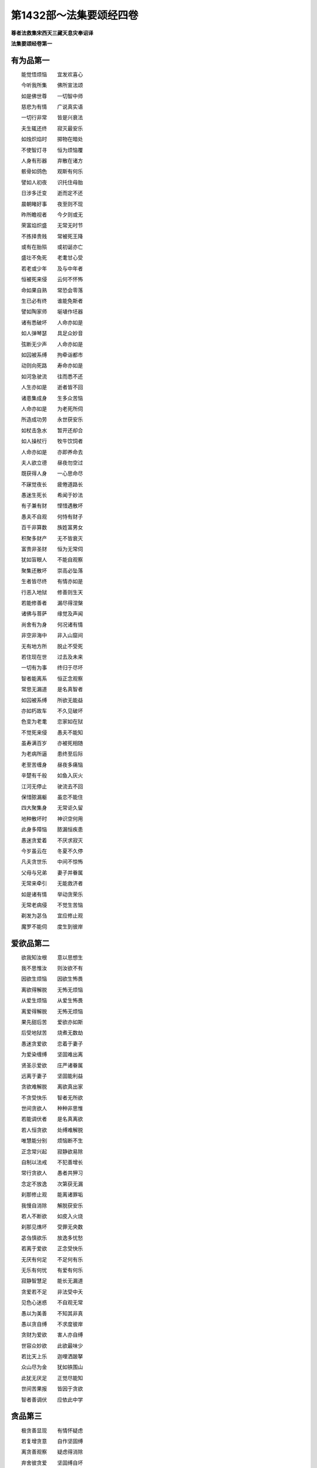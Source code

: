 第1432部～法集要颂经四卷
============================

**尊者法救集宋西天三藏天息灾奉诏译**

**法集要颂经卷第一**

有为品第一
----------

　　能觉悟烦恼　　宜发欢喜心

　　今听我所集　　佛所宣法颂

　　如是佛世尊　　一切智中师

　　慈悲为有情　　广说真实语

　　一切行非常　　皆是兴衰法

　　夫生辄还终　　寂灭最安乐

　　如烛炽焰时　　掷物在暗处

　　不使智灯寻　　恒为烦恼覆

　　人身有形器　　弃散在诸方

　　骸骨如鸽色　　观斯有何乐

　　譬如人初夜　　识托住母胎

　　日涉多迁变　　逝而定不还

　　晨朝睹好事　　夜至则不现

　　昨所瞻视者　　今夕则或无

　　荣富焰炽盛　　无常无时节

　　不拣择贵贱　　常被死王降

　　或有在胎殒　　或初诞亦亡

　　盛壮不免死　　老耄甘心受

　　若老或少年　　及与中年者

　　恒被死来侵　　云何不怀怖

　　命如果自熟　　常恐会零落

　　生已必有终　　谁能免斯者

　　譬如陶家师　　埏埴作坯器

　　诸有悉破坏　　人命亦如是

　　如人弹琴瑟　　具足众妙音

　　弦断无少声　　人命亦如是

　　如囚被系缚　　拘牵诣都市

　　动则向死路　　寿命亦如是

　　如河急驶流　　往而悉不还

　　人生亦如是　　逝者皆不回

　　诸患集成身　　生多众苦恼

　　人命亦如是　　为老死所伺

　　所造成功劳　　永世获安乐

　　如杖击急水　　暂开还却合

　　如人操杖行　　牧牛饮饲者

　　人命亦如是　　亦即养命去

　　夫人欲立德　　昼夜勿空过

　　既获得人身　　一心思命尽

　　不寐觉夜长　　疲倦道路长

　　愚迷生死长　　希闻于妙法

　　有子兼有财　　悭惜遇散坏

　　愚夫不自观　　何恃有财子

　　百千非算数　　族姓富男女

　　积聚多财产　　无不皆衰灭

　　富贵非圣财　　恒为无常伺

　　犹如盲眼人　　不能自观察

　　聚集还散坏　　崇高必坠落

　　生者皆尽终　　有情亦如是

　　行恶入地狱　　修善则生天

　　若能修善者　　漏尽得涅槃

　　诸佛与菩萨　　缘觉及声闻

　　尚舍有为身　　何况诸有情

　　非空非海中　　非入山窟间

　　无有地方所　　脱止不受死

　　若住现在世　　过去及未来

　　一切有为事　　终归于尽坏

　　智者能离系　　恒正念观察

　　常思无漏道　　是名真智者

　　如囚被系缚　　所欲无能益

　　亦如朽故车　　不久见破坏

　　色变为老耄　　恋家如在狱

　　不觉死来侵　　愚夫不能知

　　虽寿满百岁　　亦被死相随

　　为老病所逼　　患终至后际

　　老至苦缠身　　昼夜多痛恼

　　辛楚有千般　　如鱼入灰火

　　江河无停止　　驶流去不回

　　保惜脓漏躯　　虽恋不能住

　　四大聚集身　　无常讵久留

　　地种散坏时　　神识空何用

　　此身多障恼　　脓漏恒疾患

　　愚迷贪爱着　　不厌求寂灭

　　今岁虽云在　　冬夏不久停

　　凡夫贪世乐　　中间不惊怖

　　父母与兄弟　　妻子并眷属

　　无常来牵引　　无能救济者

　　如是诸有情　　举动贪荣乐

　　无常老病侵　　不觉生苦恼

　　剃发为苾刍　　宜应修止观

　　魔罗不能伺　　度生到彼岸

爱欲品第二
----------

　　欲我知汝根　　意以思想生

　　我不思惟汝　　则汝欲不有

　　因欲生烦恼　　因欲生怖畏

　　离欲得解脱　　无怖无烦恼

　　从爱生烦恼　　从爱生怖畏

　　离爱得解脱　　无怖无烦恼

　　果先甜后苦　　爱欲亦如斯

　　后受地狱苦　　烧煮无数劫

　　愚迷贪爱欲　　恋着于妻子

　　为爱染缠缚　　坚固难出离

　　贤圣示爱欲　　庄严诸眷属

　　远离于妻子　　坚固能利益

　　贪欲难解脱　　离欲真出家

　　不贪受快乐　　智者无所欲

　　世间贪欲人　　种种非思惟

　　若能调伏者　　是名真离欲

　　若人恒贪欲　　处缚难解脱

　　唯慧能分别　　烦恼断不生

　　正念常兴起　　寂静欲易除

　　自制以法戒　　不犯善增长

　　常行贪欲人　　愚者共狎习

　　念定不放逸　　次第获无漏

　　刹那修止观　　能离诸罪垢

　　我慢自消除　　解脱获安乐

　　若人不断欲　　如皮入火烧

　　刹那见燋坏　　受罪无央数

　　苾刍慎欲乐　　放逸多忧愁

　　若离于爱欲　　正念受快乐

　　无厌有何足　　不足何有乐

　　无乐有何忧　　有爱有何乐

　　寂静智慧足　　能长无漏道

　　贪爱若不足　　非法受中夭

　　见色心迷惑　　不自观无常

　　愚以为美善　　不知其非真

　　愚以贪自缚　　不求度彼岸

　　贪财为爱欲　　害人亦自缚

　　世容众妙欲　　此欲最味少

　　若比天上乐　　迦哩洒跛拏

　　众山尽为金　　犹如铁围山

　　此犹无厌足　　正觉尽能知

　　世间苦果报　　皆因于贪欲

　　智者善调伏　　应依此中学

贪品第三
--------

　　极贪善显现　　有情怀疑虑

　　若复增贪意　　自作坚固缚

　　离贪善观察　　疑虑得消除

　　弃舍彼贪爱　　坚固缚自坏

　　以欲网自弊　　以爱盖自覆

　　愚情自恣缚　　如鱼入钓手

　　死命恒来逼　　如犊逐爱母

　　贪着放逸者　　如猿逢果树

　　贪意甚坚牢　　趣而还复趣

　　夫贪爱润泽　　思想为滋蔓

　　贪欲深无底　　老死是用增

　　贪欲多虚诳　　贪欲怀吝惜

　　若以慧分别　　正观获安乐

　　由贪受生死　　奔波乐向前

　　群生无慧眼　　不能自观察

　　愚迷贪所执　　沉沦岂觉知

　　若修瑜伽行　　魔王不能伺

　　贪垢难消释　　如犊恋爱母

　　离贪免沉沦　　离贪得解脱

　　因贪增喧诤　　因爱饶毁谤

　　苾刍修止观　　证得寂静果

　　贪意如良田　　遇风雨增长

　　若远离贪爱　　烦恼不能侵

　　贪欲若薄劣　　如水滴莲上

　　彼烦恼易除　　可说为智者

　　伐树不伐根　　虽伐犹增长

　　拔贪不尽根　　虽伐还复生

　　贪欲如种田　　耕之去杂秽

　　爱苗若不耘　　善果不坚贞

　　贪心与爱心　　分别本不二

　　造恶俱苦受　　云何不生悔

　　贪性初为种　　爱性受胞胎

　　有情恋不息　　往来难出离

　　诸天及人民　　依爱而止住

　　爱往众结随　　刹那亦不停

　　时过复生忧　　入狱方自觉

　　缘流爱不住　　欲网覆疮根

　　枝蔓增饥渴　　数数增苦受

　　譬如自造箭　　还自伤其体

　　内箭亦如是　　爱箭伤有情

　　能觉知是者　　爱苦共生有

　　无欲无有想　　苾刍真度世

放逸品第四
----------

　　戒为甘露道　　放逸为死径

　　不贪则不死　　失道乃自丧

　　智者守道胜　　终不为迷醉

　　不贪致喜乐　　从是得圣道

　　恒思修善法　　自守常坚固

　　智者求寂静　　吉祥无有上

　　迷醉如自禁　　能去之为贤

　　已升智慧堂　　去危乃获安

　　智者观愚人　　譬如山与地

　　当念舍憍慢　　智者习明慧

　　发行不放逸　　约己调伏心

　　能善作智灯　　黑闇自破坏

　　正念常兴起　　意静易灭除

　　自制以法命　　不犯善名称

　　专意莫放逸　　习意牟尼戒

　　不亲卑漏法　　不与放逸会

　　不种邪见根　　不于世增恶

　　正见增上道　　世俗智所察

　　历于百千生　　终不堕地狱

　　修习放逸人　　愚人所狎习

　　止观不散乱　　如财主守藏

　　莫贪乐斗诤　　亦勿嗜欲乐

　　思念不放逸　　可以获大安

　　不为时自恣　　能制漏得尽

　　放逸魔得便　　如师子搏鹿

　　放逸有四事　　好犯他人妇

　　初狱二鲜福　　毁三睡眠四

　　无福利堕恶　　畏而畏乐寡

　　王法加重罪　　身死入地狱

　　本情不自造　　情知不自为

　　不虑邪径路　　愚者念力求

　　智者喻明灯　　闇者从得烛

　　示导世间人　　如目将无目

　　若所作不善　　如彼无目人

　　涉道甚艰难　　路险怀恐怖

　　善法若增长　　魔罗不得便

　　漏尽证寂灭　　可获真实果

　　恶法若增长　　魔罗常伺便

　　失彼寂灭道　　受苦无穷尽

　　所谓持法者　　不必多诵习

　　若少有所闻　　具足法身行

　　虽诵习多义　　放逸不从正

　　如牧数他牛　　难获沙门果

　　若闻恶而忍　　说行人赞叹

　　消除贪嗔痴　　彼获沙门性

　　赞叹不放逸　　毁彼放逸人

　　恒获人天报　　最上为殊胜

　　若人不放逸　　智者所赞叹

　　所作善增长　　能生诸善法

　　若行放逸者　　现法无能益

　　安情如不动　　尔乃说为智

　　苾刍怀谨慎　　放逸多忧愆

　　如象拔淤泥　　难救深海苦

　　苾刍怀谨慎　　放逸多忧愆

　　抖擞诸罪尘　　如风飘落叶

　　苾刍怀谨慎　　放逸多忧愆

　　结使深缠缚　　如火焚枯薪

　　苾刍怀谨慎　　放逸多忧愆

　　各各顺次第　　得尽诸结使

　　苾刍怀谨慎　　放逸多忧愆

　　义解分别句　　寂静永安宁

　　苾刍怀谨慎　　放逸多忧愆

　　烦恼若消除　　能得涅槃乐

　　放逸不发起　　善法应须修

　　今世至后世　　得行法快乐

　　放逸不发起　　烦恼自然伏

　　善法坚习学　　决定得涅槃

　　长行于放逸　　刹那无暂息

　　命终入地狱　　刹那亦无歇

　　放逸不忆念　　亦不习威仪

　　耽睡不相应　　此是戒障碍

　　常离不相应　　使不坏其念

　　犹念恒调伏　　尘垢得消除

　　苾刍怀谨慎　　持戒勿破坏

　　善守护自心　　今世及后世

　　苾刍勿放逸　　舍家顺佛教

　　抖擞无常军　　如象出莲池

　　依此毗尼法　　不怀放逸行

　　消除生死轮　　永得尽苦恼

爱乐品第五
----------

　　爱处生忧愁　　爱处生怖畏

　　若无所爱乐　　何愁何怖畏

　　由爱生忧愁　　由爱生怖畏

　　若远离念爱　　遂舍狂乱终

　　夫人怀忧愁　　世苦无数量

　　斯由念恩爱　　无念则无愁

　　是故不生念　　念者是恶累

　　彼则无诸缚　　无念无不念

　　念为求方便　　非义不设权

　　权慧致大义　　自致第一尊

　　莫与爱念会　　亦莫不念俱

　　念爱不见苦　　不爱念忧戚

　　于中生愁戚　　消灭人善根

　　爱念就后世　　朋友多亲眷

　　长夜忧愁恨　　念离为甚苦

　　念色金色容　　天身而别住

　　乐极而害至　　为死王所录

　　若人处昼夜　　消灭念爱色

　　自掘深根源　　不越死径路

　　不善形善色　　爱色言非爱

　　若谓乐着色　　放逸之所使

　　夫自念欲者　　不与恶共居

　　此则难获得　　乐为恶根本

　　夫欲自念者　　宜自善守护

　　如防护边城　　乃牢固墙堑

　　夫欲自念者　　藏己仍坚密

　　犹如防边城　　内外悉牢固

　　当自善防护　　后刹那虚悔

　　时过则生忧　　须臾堕地狱

　　遍于诸方求　　令心中间察

　　颇有斯等类　　不爱乃爱彼

　　以己喻彼命　　是故不害人

　　一切皆惧死　　莫不畏刀杖

　　恕己可为喻　　勿杀勿行杖

　　譬如久行人　　从远吉却还

　　亲厚亦安和　　归来怀庆悦

　　好福行善者　　从此达于彼

　　自受多福祚　　如亲厚来喜

　　起从至圣教　　禁制不善心

　　近者则见爱　　离道莫亲爱

　　近者与不近　　所往皆有异

　　近道则生天　　不近堕地狱

　　乐法戒成就　　成信乐而习

　　能诫自身者　　为人所爱敬

　　为人所敬故　　皆由己所造

　　现世得名誉　　后生于天上

　　教习使禀受　　制止非法行

　　善者之所念　　恶者当远离

　　善与不善者　　此二俱不别

　　善者生天上　　不善堕地狱

持戒品第六
----------

　　智者能护戒　　福致三种报

　　现名闻得利　　终后生天上

　　当见持戒者　　护之为明智

　　得成真正见　　彼获世安静

　　持戒得快乐　　令身无烦恼

　　夜睡眠恬淡　　寤则长喜悦

　　戒终老死安　　戒善止亦宁

　　慧为人之宝　　福德贼难脱

　　何法终为善　　何法善安止

　　何法为人宝　　何盗不能取

　　戒法终为安　　戒法善安止

　　慧为人之宝　　唯福不能盗

　　修戒行布施　　作福为良田

　　从是至彼岸　　常到安乐处

　　苾刍立戒德　　守护诸根门

　　饮食知节量　　寤寐意相应

　　意常生觉悟　　昼夜精勤学

　　漏尽心明解　　可致圆寂道

　　智者立禁戒　　专心习智慧

　　苾刍无热恼　　尽果诸苦除

　　以戒常伏心　　守护正定意

　　内学修止观　　无忘为正智

　　蠲除诸罪垢　　尽慢勿生疑

　　终身求法戒　　勿远离圣念

　　戒定慧解脱　　应当善观察

　　彼已离尘垢　　尽烦恼不生

　　集白净解脱　　无智皆以尽

　　超越魔罗界　　如日光明照

　　我慢及迷醉　　苾刍应外避

　　戒定慧三行　　求满勿远离

　　既不放自恣　　诸有勿想念

　　是故舍阴盖　　不生如是障

　　苾刍防禁戒　　恒见学此者

　　直趣涅槃路　　速得净如是

　　花香不逆风　　芙蓉栴檀香

　　德香逆风薰　　德人遍闻香

　　乌钵嚩哩史　　多誐罗栴檀

　　如是等花香　　勿比于戒香

　　若人能持戒　　清净不放逸

　　正智得解脱　　是名安乐处

　　此道无有上　　消除禅定魔

　　贤圣德难量　　得达八正路

善行品第七
----------

　　守护身恶行　　自正护身行

　　守护身恶者　　常修身善行

　　守护口恶行　　自正护口行

　　守护口恶者　　常修口善行

　　守护意恶行　　自正护意行

　　守护意恶者　　恒修意善行

　　身当弃恶行　　及弃口恶行

　　意亦弃恶行　　及诸秽恶法

　　身当修善行　　修口善亦然

　　及修意善者　　无欲尽诸漏

　　身当修善行　　修口意亦尔

　　今世及后世　　永得生善处

　　慈仁行不杀　　常能善摄身

　　彼得无尽位　　所适皆无患

　　不行杀为仁　　常能慎过言

　　彼得无尽位　　所适皆无患

　　过去身恶业　　应当自悔恨

　　今身不放逸　　智生罪除灭

　　过去口恶业　　应当自悔恨

　　今若不妄语　　智生罪除灭

　　过去意恶业　　应当自悔恨

　　今意常清净　　智生罪除灭

　　慎身为勇捍　　慎口捍亦然

　　慎意为勇捍　　一切结亦然

　　此处名不死　　所适无忧患

　　护身为善哉　　护口善亦然

　　护意为善哉　　护一切亦然

　　苾刍护一切　　能尽诸苦际

　　护口意清净　　身终不为恶

　　能净此三业　　是道大仙说

语言品第八
----------

　　妄语入地狱　　作之言不作

　　二罪后俱受　　是行自牵去

　　恒怀暴恶人　　斧在口中出

　　所以自伤身　　由其出恶言

　　说法自悦人　　口出无量义

　　使我怀妊身　　不惭此仪式

　　誉恶恶还誉　　是二俱为恶

　　好以口快斗　　彼后皆无安

　　争为微少利　　如掩失财宝

　　从彼致斗诤　　合意向恶道

　　百千尼罗浮　　三十六五狱

　　诽谤贤圣者　　口意发恶愿

　　无道堕恶道　　自增地狱苦

　　远愚修忍意　　念谛则无犯

　　若倚内宝藏　　依贤圣活命

　　愚者堕恶道　　犹愿邪见作

　　以失今良会　　更立誓愿求

　　终不见圣谛　　况欲见究竟

　　竹芦生实干　　还害其自躯

　　若吐言当善　　不演恶法教

　　从善得解脱　　为恶不得解

　　善解者为贤　　是为脱恶趣

　　圣贤解不然　　如彼愚得解

　　苾刍挹损意　　不躁言得忠

　　义说如法说　　所语言柔软

　　善说贤圣教　　法说如法二

　　念说如念三　　谛说如谛四

　　是以言语者　　必使心无患

　　亦不克有情　　是为能善言

　　言使投意可　　亦令得欢喜

　　不使至恶意　　出言众悉可

　　至诚甘露说　　说法无有上

　　谛说义如法　　是为立道本

　　如说佛言者　　是吉得灭度

　　为能断苦际　　是谓言中上

业品第九
--------

　　应远离一法　　所谓妄语人

　　无恶不经历　　不免后世苦

　　宁吞热铁丸　　渴饮洋铜汁

　　不以无戒身　　食人信施物

　　犯戒放逸人　　国中如肉团

　　无惭不畏罪　　后受地狱殃

　　若人畏苦报　　亦不乐行苦

　　勿造诸恶行　　念寻生变悔

　　至诚为诸恶　　自作教他作

　　不免于苦报　　欲避有何益

　　非空非海中　　非入山石间

　　莫能于此处　　避免宿恶殃

　　众生有苦恼　　不免于老死

　　唯有仁智者　　能免缠缚罪

　　妄语求贿赂　　自所行不正

　　怨谮良善人　　以枉治善士

　　罪缠斯等人　　没溺深险坑

　　夫士为行者　　好之与暴恶

　　各自为己身　　终以不败亡

　　动转屈身形　　唯影恒亲附

　　或起或往来　　不离其形影

　　不但影随形　　形亦自随影

　　犹行善恶行　　终不离自身

　　遂贪食毒味　　不从吾往言

　　为毒之所害　　后乃自觉悟

　　愚心不开悟　　习恶不从吾

　　受地狱苦痛　　后方悟其教

　　戏笑为其恶　　已作身自受

　　号泣受罪报　　随行而罪至

　　恶不即时受　　如[(殼-一)/牛]牛湩汁

　　罪在于阴伺　　譬如灰覆火

　　恶不即时受　　如彼锋利剑

　　不虑于后世　　当受其苦报

　　恶为恶所缚　　为恶不自觉

　　至恶知恶至　　受恶恶根源

　　如铁生翳垢　　反食其自身

　　恶生于自心　　还当坏其体

正信品第十
----------

　　信惭戒布施　　上士誉此法

　　斯道明智说　　得生于天界

　　愚不修天行　　亦不赞布施

　　正直随喜施　　彼得后世乐

　　信者真人长　　念法所安住

　　近者应得上　　智寿中中贤

　　人业何者上　　何行致欢乐

　　何要出要者　　何寿寿中上

　　信者真人长　　念法所安住

　　实者意得上　　智寿寿中贤

　　信财乃得道　　自致法灭度

　　善闻从慧得　　得脱一切缚

　　信之与戒法　　慧意则能行

　　健夫度恚怒　　从是得脱渊

　　信使戒成就　　亦获寿及慧

　　在在则能行　　处处见供养

　　施共与斗集　　此业智不处

　　施时非斗时　　速施何疑虑

　　此方出世利　　慧信为智母

　　是财出世宝　　家产则非常

　　欲见诸真者　　乐听闻法教

　　能舍悭垢心　　此乃为上信

　　信能渡有河　　其福难侵夺

　　能禁止窃盗　　闲静沙门乐

　　沙门恒来至　　智者所见乐

　　及余笃信者　　闻则生欢喜

　　若人怀懊恼　　贪他人衣食

　　彼人昼夜寐　　不获三摩地

　　若人能断贪　　如截多罗树

　　彼人则昼夜　　及获三摩地

　　无信不修行　　好剥正言说

　　如掘取清泉　　掘泉扬其泥

　　智者习信行　　乐仰清净流

　　如善取泉水　　思冷不扰浊

　　信智不染他　　惟智与贤仁

　　非好则远之　　可好则近学

　　乐信与不乐　　寂默自应思

　　远离无信者　　信仁应行之

　　无常及欲贪　　放逸与爱乐

　　戒善行语言　　业信为第十

沙门品第十一
------------

　　断漏降伏他　　离欲名梵行

　　不犯牟尼戒　　无一愿不满

　　行力若缓慢　　作善与不善

　　梵行不清净　　不获于大果

　　所有缓慢业　　劣意尽除之

　　修习清净行　　获果尽无余

　　譬如执利剑　　执缓则伤手

　　沙门不禁制　　地狱缚牵引

　　又如执利剑　　执紧不伤手

　　沙门禁制戒　　渐近涅槃路

　　难晓则难了　　沙门少智慧

　　诸想多扰乱　　愚者致苦恼

　　沙门为何行　　如意不自禁

　　步步数黏着　　但随思想走

　　学难舍罪难　　居在家亦难

　　会止同利难　　艰难不过是

　　袈裟在肩披　　为恶不捐弃

　　常念行恶者　　斯则堕恶道

　　畏罪怀惊惧　　假名为沙门

　　身披僧伽胝　　如刳娑罗皮

　　所谓长老者　　不必以耆年

　　形熟鬓发白　　愚蠢不知罪

　　能知罪福者　　身净修梵行

　　明远纯清洁　　是名为长老

　　所谓沙门者　　不必剃须发

　　妄语多贪爱　　有欲如凡夫

　　世称名沙门　　汝亦言沙门

　　形服似沙门　　譬如鹤伺鱼

　　如离实不离　　袈裟除不除

　　持钵实不持　　非俗非沙门

　　所言沙门者　　消除窣兔罗

　　守护微细愆　　是名真梵行

　　所言沙门者　　息心灭意想

　　秽垢尽消除　　故说为出家

**法集要颂经卷第二**

正道品第十二
------------

　　正道四圣谛　　智慧所观察

　　破坏爱轮回　　如风吹尘散

　　能见圣谛者　　寂静应观察

　　灭除烦恼见　　如雨洒微尘

　　八正最上道　　四谛为法迹

　　是道名无为　　智灯照愚暗

　　道为八真妙　　圣谛四句上

　　无欲法之最　　明眼善观察

　　智为出世长　　快乐证无为

　　知受正教者　　永尽生老死

　　一切行无常　　如慧所观察

　　若能觉此苦　　行道净其迹

　　一切诸行苦　　如慧之所见

　　若能觉此苦　　行道净其迹

　　一切诸行空　　如慧之所见

　　若能觉此苦　　行道净其迹

　　一切法无我　　如慧之所见

　　若能觉此苦　　行道净其迹

　　吾已说道迹　　爱箭而为射

　　宜以自勖励　　谛受如来言

　　吾已说道迹　　拔爱坚固刺

　　宜以自勖励　　谛受如来言

　　此道无别法　　见谛之所净

　　趣向灭众苦　　能坏魔罗军

　　此道无有余　　见谛能证果

　　趣向灭众苦　　能破魔罗军

　　是道更无过　　一趣如渊流

　　如能仁入定　　在众频演道

　　一入见生死　　得道为祐助

　　此道度当度　　截流至彼岸

　　究竟道清净　　已尽生死源

　　辩才无边界　　明见宣说道

　　可趣服甘露　　前未闻法轮

　　转为哀众生　　礼拜奉事者

　　化之度三有　　三念可念善

　　三念当离恶　　从念而有行

　　灭之为正断　　三观为转念

　　逮获无上道　　得三除三窟

　　无量修念待　　能除三有垢

　　摄定用缚意　　智慧禅定力

　　已定摄外乱　　世间生灭法

　　一一彼无边　　觉道获解脱

　　快乐无穷尽　　积善得善行

　　赞叹得名誉　　逮贤圣八品

　　修道甘露果

利养品第十三
------------

　　芭蕉以实死　　竹芦实亦然

　　駏驉坐妊终　　人为贪利丧

　　如是贪无利　　当知从痴生

　　愚为此害贤　　首落分于地

　　贪利不善性　　苾刍勿羡之

　　住处多爱恋　　希望他供养

　　在家及出家　　族姓诸愚迷

　　贪利兴嫉心　　我为降伏彼

　　愚为愚计想　　欲慢日夜增

　　异哉得利养　　圆寂趣不同

　　能论知足者　　苾刍真佛子

　　不贪著名誉　　喜悦是智人

　　不爱着一切　　不谄于他人

　　不依他活命　　当自守法行

　　自利尚无贪　　岂贵他名誉

　　百味如膏车　　支形得行道

　　苾刍贪利养　　不得三摩地

　　知足常寂静　　止观可成就

　　苾刍远利誉　　常足不贪求

　　但三衣饮食　　真活命快乐

　　苾刍不舍利　　如毒蛇同室

　　坐卧睡寐畏　　皆由贪活命

　　苾刍不舍利　　下劣中劣喜

　　一法应观察　　少智难得脱

　　谨慎常依戒　　无贪智者赞

　　净行正根力　　应当自思惟

　　具足得三明　　解脱获无漏

　　寡智鲜识人　　无所忆念知

　　其于诸饮食　　依于他人得

　　而有恶法生　　由利养憎嫉

　　自利多结怨　　徒服三法衣

　　但望美饮食　　不奉诸佛教

　　当知是过失　　利养为大怖

　　少智不审虑　　苾刍应释心

　　苾刍说出家　　三业应调伏

　　不邪命自活　　心善常思惟

　　微细病难忍　　利养最难离

　　供养心不动　　天龙致礼拜

怨家品第十四
------------

　　不怨而兴怨　　不谤而造业

　　愚迷受轮回　　今世及后世

　　先自作漏业　　然后害他人

　　彼此相兴害　　如鸟堕罗网

　　破他还自破　　冤家遇冤家

　　毁他还自毁　　嗔他还自嗔

　　斯何沙门行　　不知正法本

　　寿既获短促　　舍冤复结冤

　　众相共毁谤　　各发恚怒声

　　欢心平等忍　　此忍最无比

　　断骨而命终　　牛马死财失

　　国界则丧乱　　聚集还复得

　　汝等不兴恶　　此法得离怨

　　他怨能忍受　　说之名为智

　　若知此说胜　　愚迷求快乐

　　现在无怨意　　未来亦无恨

　　不可怨以怨　　终已得快乐

　　行忍怨自息　　此名如来法

　　若人致毁骂　　彼胜我不胜

　　快乐从意者　　怨终得休息

　　若人亲善友　　共游于世间

　　不积有冤余　　专念同其意

　　设不得善友　　独游无伴侣

　　应观诸国土　　独善不造恶

　　学无同伴侣　　又不得亲友

　　宁独守善行　　不与愚人偕

　　乐戒学法行　　奚用伴侣为

　　如龙好深渊　　如象乐旷野

忆念品第十五
------------

　　入息出息念　　具满谛思惟

　　常依次第行　　按如佛所说

　　是则照世间　　如云开月现

　　起止觉思惟　　坐卧不废忘

　　苾刍立是念　　现利未来胜

　　始得终最胜　　逝不睹生死

　　若见身所住　　六触以为最

　　苾刍常一心　　便自知圆寂

　　以有是诸念　　自身恒逮行

　　若其不如是　　终不得意行

　　是随本行者　　如是度爱劳

　　若能寤意念　　一心定欢喜

　　若能寤意念　　解脱一心乐

　　应时等法行　　得度生死地

　　苾刍寤意念　　当令念相应

　　生死烦恼断　　获得圆寂果

　　常当听妙法　　自觉寤其意

　　能觉之为贤　　终始无怖畏

　　以觉意得应　　昼夜慕习学

　　解脱甘露要　　决定得无漏

　　若人得善利　　而来自归佛

　　是故当昼夜　　一心常念佛

　　若人得善利　　而来自归法

　　是故当昼夜　　一心常念法

　　若人得善利　　而来自归僧

　　是故当昼夜　　一心常念僧

　　善知自觉者　　是瞿昙声闻

　　应当于昼夜　　一心恒念佛

　　善知自觉者　　是瞿昙声闻

　　应当于昼夜　　一心恒念法

　　善知自觉者　　是瞿昙声闻

　　应当于昼夜　　一心恒念僧

　　善知自觉者　　是能仁弟子

　　应当于昼夜　　一心恒念戒

　　善知自觉者　　是能仁弟子

　　应当于昼夜　　一心恒念施

　　善知自觉者　　是能仁弟子

　　应当于昼夜　　一心恒念天

　　善知自觉者　　是能仁弟子

　　应当于昼夜　　一心恒念身

　　善知自觉者　　是能仁弟子

　　应当于昼夜　　一心念静虑

　　善知自觉者　　是能仁弟子

　　应当于昼夜　　一心念不杀

　　善知自觉者　　是能仁弟子

　　应当于昼夜　　一心念不盗

　　善知自觉者　　是能仁弟子

　　应当于昼夜　　一心常念空

　　善知自觉者　　是能仁弟子

　　应当于昼夜　　一心念无相

　　善知自觉者　　是能仁弟子

　　应当于昼夜　　一心念无愿

　　善知自觉者　　是能仁弟子

　　应当于昼夜　　一心念出世

　　善知自觉者　　是能仁弟子

　　应当于昼夜　　一心念意乐

　　善知自觉者　　是能仁弟子

　　应当于昼夜　　一心念圆寂

清净品第十六
------------

　　当念自觉悟　　作时勿虚妄

　　行要修亦安　　所造时真实

　　人当求方便　　自致获财宝

　　彼自观亦然　　意愿即果之

　　坐卧求方便　　发起于精进

　　如工炼真金　　除其尘垢冥

　　不为闇所蔽　　永离老死患

　　不羞而反羞　　反羞而不羞

　　不畏而现畏　　畏现而不畏

　　生为人邪见　　死定入地狱

　　人先为放逸　　后止而不犯

　　是光照世间　　如月现云消

　　人先为放逸　　后止而不犯

　　以善而灭之　　是光照世间

　　若人为罪恶　　修善而能除

　　世间由乐着　　而空念其义

　　少年而出家　　求佛深妙法

　　是光照世间　　如月晃云散

　　现世不施害　　死而无忧戚

　　彼见道无畏　　离苦获安隐

　　现世不施害　　死而无忧戚

　　彼见道无畏　　眷属中最胜

　　除断浊黑业　　惟修白净行

　　度爱得清净　　弃舍秽恶行

　　持戒常清净　　清净晡沙他

　　三业恒清净　　清净名出家

　　爱欲意为田　　淫怒痴为种

　　故施度世者　　得福无有量

　　犹如秽恶田　　嗔恚滋蔓生

　　是故当离恚　　施报无有量

　　犹如秽恶田　　愚痴滋蔓生

　　是故当离愚　　获报无有量

　　犹如秽恶田　　憍慢滋蔓生

　　是故当离慢　　获报无有量

　　犹如秽恶田　　悭吝滋蔓生

　　是故当离悭　　获报无有量

　　犹如秽恶田　　爱乐滋蔓生

　　是故当离爱　　获报无有量

　　六识王为主　　爱染为眷属

　　无染则离爱　　染着是愚痴

　　骨干以为城　　肉血而涂饰

　　门根尽开张　　结贼得纵逸

　　有缘则增苦　　观彼二因缘

　　灭之由贤众　　不从外愚除

水喻品第十七
------------

　　净心常忆念　　无所有贪爱

　　已度愚痴渊　　如鹅守枯池

　　彼心既弃舍　　翱翔升虚空

　　修行出世间　　能破魔罗众

　　少不修梵行　　至老不积财

　　愚痴乐睡眠　　由己不修善

　　少不修梵行　　至老不积财

　　鸳鸯守空池　　守故有何益

　　莫轻小恶罪　　以为无殃报

　　水滴虽极微　　渐盈于大器

　　恶业渐渐增　　纤毫成广大

　　莫轻小善业　　以为无福报

　　水滴虽极微　　渐盈于大器

　　善业渐渐增　　纤毫成广大

　　犹如人渡河　　縳筏而牢固

　　彼谓度不度　　聪睿乃谓度

　　佛世尊已度　　梵志度当度

　　苾刍入渊池　　声闻缚牢固

　　是泉而何用　　水恒而停满

　　拔爱根本除　　复欲何所望

　　水工调舟船　　弓师能调角

　　巧匠乐调木　　智者能调身

　　犹如深净泉　　表里甚清彻

　　闻法得清净　　智者生欢喜

　　犹如深净泉　　表里甚清彻

　　智者闻妙法　　欢喜无穷尽

　　忍心如大地　　不动如虚空

　　闻法喻金刚　　获味免轮回

华喻品第十八
------------

　　何人能择地　　舍地狱取天

　　惟说善法句　　如采善妙华

　　学人能择地　　舍地狱取天

　　善说妙法句　　能采众妙华

　　截林勿截树　　因林生怖畏

　　截林而灭已　　苾刍得圆寂

　　截林不断根　　因林生怖畏

　　未断分毫间　　令意生缠缚

　　截林勿断根　　因林生怖畏

　　心缠最难离　　如犊恋爱母

　　当自断爱恋　　犹如枯莲池

　　息迹受正教　　佛说圆寂乐

　　犹如可意华　　色好而无香

　　巧言华如是　　无果不获报

　　犹如可意华　　色好而香洁

　　巧言善如是　　必获其好报

　　犹如蜂采华　　不坏色与香

　　但取味飞去　　苾刍入聚然

　　不违他好恶　　勿观作不作

　　但自观身行　　若正若不正

　　如田粪秽沟　　而近于大道

　　其中生莲华　　香洁甚可悦

　　有生必有终　　凡夫乐处边

　　慧人爱出离　　真是佛声闻

　　多集众妙华　　结鬘为步摇

　　有情积善根　　后世转殊胜

　　如末哩妙华　　末拘罗清净

　　贪欲嗔若除　　苾刍净香洁

　　如人采妙华　　专意不散乱

　　因眠遇水漂　　俄被死王降

　　如人采妙华　　专意不散乱

　　欲意无厌足　　常为穷所困

　　如人采妙华　　专意不散乱

　　未获真财宝　　长为穷所困

　　若不见死王　　慧照如净华

　　苾刍到彼岸　　如蛇脱故皮

　　贪嗔痴若断　　如弃毒华根

　　苾刍到彼岸　　如蛇脱故皮

　　贪根若除断　　如华水上浮

　　苾刍到彼岸　　如蛇脱故皮

　　恚根若除断　　如华水上浮

　　苾刍到彼岸　　如蛇脱故皮

　　痴根若除断　　如华水上浮

　　苾刍到彼岸　　如蛇脱故皮

　　如人结花鬘　　意乐贪无足

　　不尽现世毒　　三根常缠缚

　　观身如坏器　　幻法如野马

　　断魔华开敷　　不睹死王路

　　是身如聚沫　　知此幻化法

　　断魔华开敷　　不睹死王路

　　我慢根除断　　如华水上浮

　　苾刍到彼岸　　如蛇脱故皮

　　悭吝根若断　　如华水上浮

　　苾刍到彼岸　　如蛇脱故皮

　　爱支根若断　　如华水上浮

　　苾刍到彼岸　　如蛇脱故皮

　　若无烦恼根　　获报善因果

　　苾刍到彼岸　　如蛇脱故皮

马喻品第十九
------------

　　譬马调能软　　随意如所行

　　信戒及精进　　定法要具足

　　获法第一义　　利用故无穷

　　一心行和忍　　得免轮回苦

　　忍和意得定　　能断诸苦恼

　　从是得住定　　如马善调御

　　断恚获无漏　　如马能自调

　　弃恶至平坦　　后受生天乐

　　不恣在放恣　　于眠多觉悟

　　如羸马比良　　弃恶乃为贤

　　若人有惭愧　　智慧可成就

　　是故易诱进　　如策于良马

　　譬马若调平　　可堪王乘骑

　　能调为人贤　　乃受诚信语

　　虽为常调伏　　如彼新驰马

　　亦如善龙象　　不如自调者

　　彼人不能乘　　人所亦不至

　　惟自调伏者　　乃到调方所

　　彼人不能乘　　人所亦不至

　　惟自调伏者　　乃灭一切苦

　　彼人不能乘　　人所亦不至

　　惟自调伏者　　得至圆寂路

　　应常自调伏　　亦如止奔马

　　能自防制者　　念度苦原际

　　如马可王乘　　彼地希有生

　　苾刍善调伏　　解脱一切苦

　　惟自调伏者　　善意如良马

　　亦如大象龙　　自调最为上

　　如王乘智马　　国中所希有

　　苾刍善调伏　　能断于缠缚

　　惟自调伏者　　此善最无比

　　亦如善象龙　　意念到彼岸

　　自师自卫护　　自归求自度

　　是故躬谨慎　　如商贾智马

嗔恚品第二十
------------

　　除嗔去我慢　　远离诸烦恼

　　不染彼名色　　冤家无有伴

　　除恚得善眠　　恚尽不怀忧

　　恚为毒根本　　苾刍为甘甜

　　贤圣悉能除　　断彼善眠睡

　　人兴恚怒心　　作诸不善业

　　后恚若得除　　智火渐炽盛

　　无惭复无愧　　复好生嗔怒

　　为嗔所缠缚　　如闇失明灯

　　彼力非为力　　以恚为力者

　　恚为凡朽法　　不知善响应

　　有力近猛军　　无力退怯弱

　　能忍为上将　　宜当忍勿羸

　　举众共轻之　　有力名为忍

　　能忍最为上　　宜当怀忍羸

　　自我与彼人　　大畏不可救

　　如知彼嗔恚　　宜灭己中瑕

　　二俱行其义　　我与彼亦然

　　如知彼嗔恚　　宜忍彼中瑕

　　俱行于二义　　我忍彼亦然

　　愚谓我无力　　观法亦复尔

　　若愚胜于智　　粗言及恶语

　　欲常得胜者　　于言宜寂默

　　常习智者教　　不与愚人集

　　能忍秽陋言　　故说忍中上

　　恚者不发言　　处众若屏处

　　人恚以炽然　　终己不自觉

　　谛说不嗔恚　　乞者念以施

　　三分有定处　　自然处天宫

　　息意何有恚　　自捡寿中明

　　等智定解脱　　知已无有恚

　　若为恶意者　　怒有怒果报

　　怒不报其怒　　胜其彼斗负

　　忍辱胜于怨　　善胜不善者

　　胜者能施善　　真诚胜欺善

　　无恚亦不害　　恒念真实行

　　愚者自生恚　　结冤常存在

　　恚能自制断　　如止奔走车

　　是为善调御　　去冥入光明

　　沙门及正道　　利养怨忆念

　　清净水兼华　　马恚为第十

如来品第二十一
--------------

　　自获正觉最无等　　一染世间一切法

　　具一切智力无畏　　自然无师亦无证

　　自获正觉最无等　　不染一切世间法

　　具一切智力无畏　　自然无师无保证

　　善逝独证无等伦　　应现世间成正道

　　如来诸天世中尊　　一切神通智圆满

　　我为佛世尊　　断漏无淫欲

　　诸天及世人　　一切从吾心

　　我既无师保　　亦独无伴侣

　　积诸行得佛　　自然通圣道

　　己胜不受恶　　一切世间胜

　　睿智廓无边　　诱蒙吾为胜

　　今往波罗奈　　欲击甘露鼓

　　当转于法轮　　未曾有转者

　　智人不处愚　　观世而随化

　　说于无垢迹　　永息无有上

　　勇猛师子吼　　正法名如来

　　法说及义说　　觉者永安宁

　　勇健立静虑　　出家日夜灭

　　诸天常卫护　　为佛所称记

　　于彼天人中　　叹说正等觉

　　速修而自觉　　最后离胎身

　　说诸过去佛　　及以当来者

　　现在正等觉　　多除群生忧

　　尽皆尊重法　　已敬今敬者

　　若当生恭敬　　是谓佛法要

　　若欲自求要　　正身最第一

　　信敬于正法　　忆念佛教戒

　　诸有不信佛　　如此群盲类

　　当堕于恶道　　如商遇罗刹

　　船师能度水　　精进为桥梁

　　人以种姓系　　度者为勇健

　　如来无等伦　　爱尽无所积

　　解脱心无漏　　恩慧天世人

　　思惟二观行　　善观二闲静

　　除冥超神仙　　善获得自在

　　譬人立山顶　　遍见村落人

　　审观法如是　　如登楼观园

　　若人恒观察　　烦恼永不生

　　降甘露法雨　　连注无穷尽

多闻品第二十二
--------------

　　多闻善能行　　修善无烦恼

　　所行业障消　　沙门获妙果

　　愚迷不觉知　　好行不死法

　　善解知法者　　病如芭焦树

　　犹如盖屋密　　闇冥无所见

　　虽有众妙色　　有目不见明

　　犹如有一人　　智达广博学

　　不闻则不知　　善法及恶法

　　譬如执明烛　　悉见诸色相

　　闻已尽能知　　善恶之所趣

　　虽称为多闻　　禁戒不具足

　　为法律所弹　　所闻便有阙

　　行人虽少闻　　禁戒悉具足

　　于法律所称　　于闻便有阙

　　虽少多有闻　　持戒不完具

　　二俱被呵责　　所愿而皆失

　　多闻能持固　　奉法为垣墙

　　精进难毁誉　　从是三学成

　　多闻能奉法　　智慧常定意

　　如彼阎浮金　　孰能说有瑕

　　智博为多闻　　持戒悉完具

　　二俱得称誉　　所闻而尽获

　　多闻如宝镜　　照法尽无余

　　自照兼照他　　二俱生喜悦

　　多闻如璎珞　　自身先严饰

　　有情生喜悦　　爱乐无穷尽

　　诸有称己色　　有叹说名德

　　斯皆诸贪欲　　然自不觉知

　　闻为知法律　　解疑亦见正

　　从闻舍非法　　行到不死处

　　内无人自知　　外无人所见

　　内不见其果　　便随声而住

　　内既而知之　　外无人所见

　　二果俱已成　　便随声而住

　　内有而所知　　外有而所见

　　彼有其明智　　不随声而住

　　耳识多所闻　　眼识多所见

　　闻见不牢固　　事由义析理

　　智牢善说快　　闻知定意快

　　彼不用智定　　速行放逸者

　　贤圣乐于法　　所行应于口

　　以忍思惟空　　闻意则牢固

己身品第二十三
--------------

　　常习善语言　　沙门思坐起

　　一坐而所乐　　欲求于息心

　　一坐而一卧　　独步而无伴

　　当自降伏心　　自乐居山林

　　千千而为敌　　一夫能胜之

　　莫若自伏心　　便为战中胜

　　自胜而为上　　如彼众生心

　　自降为大士　　众行则具足

　　非天彦达嚩　　非魔及梵天

　　弃胜最为上　　如智慧苾刍

　　先自而正己　　然后正他人

　　若自而正者　　乃谓之上士

　　先自而正己　　然后正他人

　　若自而正者　　不侵名真智

　　当自而修克　　随其教训之

　　己不被教训　　焉能教训他

　　念自而修克　　使彼而信解

　　我己意专心　　智者所习学

　　为己或为彼　　多有不成就

　　其有学此者　　自正兼训彼

　　身全得存道　　尔时岂容彼

　　己以被降伏　　智者演其义

　　自己心为师　　不随他为师

　　自己为师者　　获真智人法

　　自己心为师　　不依他为师

　　自己为师者　　得誉获利乐

　　自己心为师　　不依他为师

　　自己为师者　　获智为天人

　　自己心为师　　不依他为师

　　自己为师者　　久受生天乐

　　自己心为师　　不依他为师

　　自己为师者　　亲族中最胜

　　自己心为师　　不依他为师

　　自己为师者　　烦恼中无忧

　　自己心为师　　不依他为师

　　自己为师者　　断除一切缚

　　自己心为师　　不依他为师

　　自己为师者　　能破诸恶趣

　　自己心为师　　不依他为师

　　自己为师者　　长作真智师

　　自己心为师　　不依他为师

　　自己为师者　　解脱一切苦

　　自己心为师　　不依他为师

　　自己为师者　　速证圆寂果

**法集要颂经卷第三**

广说品第二十四
--------------

　　虽说百伽陀　　句义不周正

　　不如解一句　　闻乃得解脱

　　虽说百伽陀　　不明有何益

　　不如解一义　　闻乃得止息

　　虽解多伽陀　　不行无所益

　　不如行一句　　习行可得道

　　若人寿百岁　　毁戒意不息

　　不如一日中　　供养持戒人

　　若人寿百岁　　懈怠劣精进

　　不如一日中　　勇猛行精进

　　若人寿百岁　　不观生灭法

　　不如一日中　　而解生灭法

　　若人寿百岁　　不观成败事

　　不如一日中　　睹微知所忌

　　若人寿百岁　　不见无漏句

　　不如一日中　　得见无漏道

　　若人寿百岁　　不见无动句

　　不如一日中　　得见无动道

　　若人寿百岁　　不睹难见句

　　不如一日中　　得见微妙道

　　若人寿百岁　　不见无生句

　　不如一日中　　得见无生道

　　若人寿百岁　　不见无作句

　　不如一日中　　得见无作道

　　若人寿百岁　　不见最上句

　　不如一日中　　得见最上道

　　若人寿百岁　　不见寂灭句

　　不如一日中　　得见寂灭道

　　若人寿百岁　　不见甘露句

　　不如一日中　　得服甘露味

　　若人寿百岁　　不见无垢句

　　不如一日中　　得见清净道

　　若人寿百岁　　不见离垢句

　　不如一日中　　离垢得解脱

　　虽复寿百岁　　山林祭火神

　　不如须臾间　　观身而积行

　　虽复百岁中　　山林祭火神

　　不如须臾间　　正见得解脱

　　从月至于月　　愚者用饮食

　　彼人不信佛　　十六不获一

　　若人祷神祀　　经岁望其福

　　彼于四分中　　亦不获其一

　　从月至于月　　愚者用饮食

　　不生慈愍心　　十六不及一

　　从月至于月　　愚者用饮食

　　彼不知法数　　十六不及一

　　从月至于月　　常行平等会

　　彼人不信佛　　十六不及一

　　从月至于月　　常行平等会

　　彼人不信法　　十六不及一

　　从月至于月　　常行平等会

　　彼人不信僧　　十六不及一

　　月月常千祀　　恒施于平等

　　彼无慈愍心　　十六不及一

　　月月常千祀　　恒施于平等

　　彼不恤蠕动　　十六不及一

　　月月常千祀　　恒施于平等

　　若无悲念心　　十六不及一

　　月月常千祀　　恒施于平等

　　彼怀怨恨心　　十六不及一

　　月月常千祀　　恒施于平等

　　不见择灭法　　十六不及一

　　月月常千祀　　终身而不辍

　　不如须臾间　　一心念真法

　　一念福无边　　胜彼终身祀

　　虽终百岁寿　　奉事祀火神

　　不如须臾间　　供养佛法僧

　　一念供养福　　胜彼终身祀

善友品第二十五
--------------

　　无信怀憎嫉　　斗乱彼此人

　　智者所弃嫌　　愚习以为乐

　　有信无憎嫉　　精进信多闻

　　智者所敬待　　贤圣以为乐

　　不亲恶知识　　不与非法会

　　亲近善知识　　恒与正法会

　　行路念防虑　　持戒多闻人

　　思虑无量境　　闻彼善言教

　　各各知差别　　近恶自陷溺

　　习善致名称　　妙者恒自妙

　　此由身真正　　善者终以善

　　斯由亲近善　　智慧为最上

　　持戒永寂灭

　　如鱼凑臭烂　　人贪竞取之

　　意者不觉臭　　习恶亦如是

　　多誐波罗叶　　众生往采取

　　叶薰香远布　　习善亦如是

　　亲近恶知识　　罪垢日夜增

　　如猪身不净　　自污兼污他

　　己自不习恶　　亲近习恶者

　　为人所轻笑　　恶名日夜炽

　　观习而习之　　知近而亲近

　　毒箭在其束　　净者被其污

　　勇夫能除污　　去恶不为伴

　　是故知果报　　智人悉分别

　　非亲慎莫习　　习当近于贤

　　苾刍修行道　　忍苦尽诸漏

　　愚人尽形寿　　承事明智人

　　亦不知真法　　如杓斟酌食

　　智若须臾间　　承事贤圣人

　　一一知真法　　如舌了众味

　　智者寻一句　　演出无量义

　　愚者诵千句　　不解一句义

　　一句义成就　　智者所修学

　　愚者好远离　　真佛之所说

　　怨憎有智胜　　不随亲友义

　　愚者训非道　　渐趣地狱径

　　愚者自称愚　　当知善黠慧

　　愚人自称智　　是谓愚中甚

　　若复叹誉愚　　毁訾智者身

　　毁智犹有胜　　叹愚不为上

　　莫见愚闻声　　亦莫与愚居

　　与愚同居难　　犹如怨同处

　　莫见愚闻声　　亦莫与愚居

　　与愚同居难　　犹如怨同处

　　当选择共居　　如与亲亲会

　　是故事多闻　　并及持戒者

　　如是人中上　　如月在众星

圆寂品第二十六
--------------

　　如龟藏其六　　苾刍摄意想

　　无倚无害彼　　圆寂无言说

　　忍辱第一道　　佛说圆寂最

　　不以怀烦热　　害彼为沙门

　　言当莫粗犷　　所说应辩才

　　少闻其论难　　反受彼屈伏

　　数自兴烦恼　　犹彼器败坏

　　生死数流转　　长没无出期

　　若不自烦恼　　犹器完牢具

　　如是至圆寂　　永无诸尘翳

　　无病第一利　　知足第一富

　　知亲第一友　　圆寂第一乐

　　饥为第一患　　行为第一苦

　　如实知此者　　圆寂第一乐

　　最妙圣言教　　流布无穷际

　　世共传习者　　实无有厌时

　　如是无等伦　　所说善言教

　　身苦所逼迫　　何过饥患苦

　　趣善之徒少　　趣恶之徒多

　　如实知此者　　速求于圆寂

　　有缘生善处　　有缘生恶趣

　　有缘般涅槃　　如斯皆有缘

　　鹿归于田野　　鸟归于虚空

　　义归于分别　　真人归寂灭

　　不以懈怠意　　怯弱有所至

　　欲求于圆寂　　焚烧诸缚着

　　苾刍速杼船　　以杼便当轻

　　求断贪欲情　　然后至圆寂

　　我有本以无　　本有我今无

　　非无亦非有　　如今不可获

　　难见谛不动　　善观而不动

　　当察爱尽源　　是谓名业际

　　断爱除其欲　　竭河无流兆

　　能明此爱本　　是谓名苦际

　　无身灭其想　　诸痛得清凉

　　众行永止息　　识想不复兴

　　如实知此者　　是谓名苦际

　　住动虚则静　　非近非有乐

　　无动得轻安　　静乃获圆寂

　　亦不由往来　　往来绝生灭

　　老死烦恼除　　断苦获圆寂

　　吾已无往来　　不去而不来

　　不没不复生　　此际名圆寂

　　智生之本末　　有为知无为

　　生死所缠缚　　缚者而难制

　　如是四大身　　五蕴苦恼集

　　安住观实苦　　尽苦获圆寂

　　诸法无往来　　往来恒生灭

　　老病死迁流　　无漏获圆寂

　　苾刍有世生　　有造无作行

　　有无生无有　　无作无所行

　　苾刍吾已知　　无复诸地入

　　无有虚空入　　无诸入用入

　　无想非想入　　无今世后世

　　亦无日月想　　无往亦无来

　　从食因缘有　　从食致忧乐

　　而此要灭者　　诸苦法已尽

　　非食命不济　　孰能不搏食

　　夫立食为先　　然后乃至道

　　地种及水火　　是时风无吹

　　光焰所不照　　亦不见其实

　　非月非有光　　非日非有照

　　审谛观此者　　乃应真圆寂

　　端正色纵容　　得脱一切苦

　　非色非无色　　得脱第一苦

　　究竟不恐惧　　越缚无狐疑

　　未断有欲刺　　岂知身为患

　　所谓究竟者　　圆寂为第一

　　尽断诸想着　　文句不错谬

　　知节不知节　　最胜舍有行

　　内自思惟行　　如卵坏其膜

　　众施法施胜　　众乐法乐上

　　众力忍力最　　爱尽圆寂乐

观察品第二十七
--------------

　　善观己瑕隙　　使己不露外

　　彼彼自有隙　　如彼飞轻尘

　　若己称无瑕　　罪福俱并至

　　但见他人隙　　恒怀无明想

　　知惭寿中上　　焉以贪牵缚

　　力士无畏忌　　斯等命短促

　　知渐不尽寿　　恒求清净行

　　威仪不缺漏　　当观真净寿

　　世间普盲冥　　智眼鲜鲜耳

　　群鸟堕罗网　　生天不足言

　　观世衰耗法　　但见众色变

　　愚者自系缚　　为闇所缠绕

　　亦不见于行　　观而无所有

　　众生皆有我　　为彼而生患

　　一一不相见　　不睹邪见刺

　　观此刺因缘　　众生多染着

　　我造彼非有　　彼造非我有

　　众生为慢缠　　染着于憍慢

　　为见所迷惑　　不免生死际

　　已得与当得　　二俱受尘垢

　　习于病根本　　及觉诸所学

　　观诸持戒者　　梵行清净人

　　瞻侍病瘦者　　是谓至边际

　　当观水上泡　　亦观幻野马

　　如是不观身　　亦不见死至

　　当观水上泡　　亦观幻野马

　　如是不观世　　亦不见死王

　　如是当观身　　如王杂色车

　　愚者所染着　　善求远离彼

　　如是当观身　　如王杂色车

　　愚者所染着　　智者远离之

　　如是当观身　　众病之所因

　　病与愚合会　　焉能可恃怙

　　当观画形像　　摩尼绀青发

　　愚者以为缘　　不求越彼岸

　　当观画形像　　摩尼绀青发

　　愚者以为缘　　智者所厌患

　　强以彩画形　　庄严丑秽身

　　愚者以为缘　　亦不求丐度

　　爪发为八分　　双部眼耳珰

　　愚者所染着　　亦不求自度

　　着欲染于欲　　不究结使缘

　　不以生结使　　当度欲有流

　　非园脱于园　　脱园复就园

　　当复观此人　　脱缚复就缚

　　今舍天王位　　不造生死本

　　求离地狱苦　　愿说圆寂乐

　　青衣白盖身　　御者御一轮

　　观彼未断垢　　求便断缚着

　　人多求自归　　山川树木神

　　园观及神祀　　望免苦患难

　　此非自归上　　亦非有吉利

　　如有自归者　　不脱一切苦

　　若有自归佛　　及法苾刍僧

　　修习圣四谛　　如慧之所见

　　苦因缘苦生　　当越此苦本

　　贤圣八品道　　灭尽甘露际

　　是为自归上　　非不有吉利

　　如有自归者　　得脱一切苦

　　观已观当观　　不观亦当观

　　观而复重观　　观而不复观

　　观而复重观　　分别彼性本

　　计昼以为夜　　宝身坏不久

　　观而不重观　　虽见亦不见

　　如见而不见　　观而亦不见

　　云何见不见　　何说见不见

　　因何见不见　　因为出何见

　　犹若不观苦　　常当深自观

　　以解苦根原　　是为明妙观

　　谁令凡夫人　　不观众行本

　　因彼而观察　　去冥见大明

罪障品第二十八
--------------

　　诸恶业莫作　　诸善业奉行

　　自净其意行　　是名诸佛教

　　惠施获福报　　不藏恚怒怀

　　以善灭其恶　　欲怒痴无余

　　独行勿逐愚　　欲群当逐智

　　智者灭其恶　　如鹤择乳饮

　　观世若干变　　知法起灭迹

　　贤圣不乐世　　愚者不处贤

　　解知念待味　　思惟休息义

　　无热无饥想　　当服于法味

　　人不损其心　　亦不毁其意

　　以善永灭恶　　不忧随恶道

　　人欲炼其神　　要当数修琢

　　智者易雕饰　　乃名世之雄

　　能亲近彼者　　安隐无忧恼

　　永息无过者　　柔和不卒暴

　　吹弃诸恶法　　如风落其叶

　　无故畏彼人　　谤毁清净者

　　寻恶获其力　　烟云风所吹

　　人之为善恶　　各各自知之

　　修善得善果　　为恶随恶趣

　　达己净不净　　何虑他人净

　　愚者不自炼　　如铁钻钝钢

　　若眼见非邪　　黠人求方便

　　智者善寿世　　亦不为众恶

　　商人在路惧　　伴少而货多

　　经过险难处　　然有折轴忧

　　有身无疮疣　　不为毒所害

　　毒无奈疮何　　无恶无所造

　　多有行众恶　　必为身作累

　　施善布恩德　　此事甚为难

　　善哉修善者　　伤哉为甚恶

　　恶恶自为易　　恶人为善难

　　愚者自谓正　　犹恶不成熟

　　恶已成熟满　　诸苦亦复熟

　　贤者见于恶　　不为恶所熟

　　如恶以不熟　　恶者观其恶

　　贤者观其恶　　乃至贤不熟

　　设以贤熟者　　贤贤自相观

　　人虽为恶行　　亦不数数行

　　于彼意不乐　　知恶之为苦

　　人能作其福　　亦当数数造

　　于彼意愿乐　　善爱其福报

　　先当制善心　　摄持恶根本

　　由是兴福业　　心由乐于恶

　　为恶虽复少　　后世受苦深

　　当获无边福　　如毒在心腹

　　为福虽微少　　后受大福德

　　当获大果报　　如种获真实

　　无过而强轻　　无恚而强侵

　　当于十品处　　便当趣于彼

　　痛痒语粗犷　　此形必坏败

　　众病所逼切　　心乱而不定

　　宗族别离散　　财货费耗尽

　　为贼所劫掠　　所愿不从意

　　或复无数变　　为火所焚烧

　　身坏无智慧　　亦趣于十品

　　作恶勿言无　　人作言无罪

　　屏隈言无罪　　斯皆有证验

　　作恶言有忧　　久作亦言忧

　　忧屏隈亦言　　忧彼报亦忧

　　此忧彼亦忧　　恶行二俱忧

　　彼忧彼受报　　见行乃审知

　　此喜彼亦喜　　福行二俱喜

　　彼行彼受报　　见行自清净

　　此煮彼亦煮　　罪行二俱煮

　　彼煮彼受报　　见行自有验

　　作福不作恶　　皆由宿行法

　　终不畏死径　　如船截流渡

相应品第二十九
--------------

　　夜光照于冥　　至日未出间

　　日光布大明　　夜光便黤黮

　　察者布光明　　如来未出顷

　　佛出放大明　　无察无声闻

　　不坚起坚想　　坚起不坚想

　　后不至于坚　　由起邪见故

　　坚而知坚者　　不坚知不坚

　　被人求于坚　　正治以为本

　　愚者以为坚　　反被九结缚

　　如鸟堕罗网　　斯由爱深固

　　诸有怀狐疑　　今世及后世

　　禅定尽能灭　　无恼修梵行

　　无尘离于尘　　能持此服者

　　无御无所至

　　此不应法服　　若能除垢秽

　　修戒等慧定　　彼应思惟业

　　此应服袈裟　　不以柔和言

　　名称有所至　　人有善颜色

　　乃怀巧伪心　　有能断是者

　　永拔其根本

　　智者除诸秽　　乃名为善色

　　不以色纵容　　暂睹知人意

　　世多违行人　　游荡在世界

　　如彼虚伪鋀　　其中纯有铜

　　独游无畏忌　　内秽外不净

　　贪餮不自节　　三转随时行

　　如圈被养猪　　数数受胞胎

　　人能专其意　　于食知止足

　　趣欲支其形　　养寿守其道

　　观净而自净　　诸根不具足

　　于食无厌足　　斯等凡品行

　　转增于欲意　　如屋坏穿漏

　　当观不净行　　诸根无缺漏

　　于食知止足　　有信执精进

　　不恣于欲意　　如风吹泰山

　　空闲甚可乐　　然人不乐彼

　　无欲常居之　　非欲之所处

　　难移难可动　　如彼重雪山

　　非贤则不现　　犹夜射冥室

　　贤者有千数　　智者在丛林

　　义理极深邃　　智者所分别

　　多有众生类　　非射而不值

　　今观此义理　　无戒人所耻

　　观有知恐怖　　变易知有无

　　是故不乐有　　当念远离有

　　无信无反复　　穿墙而盗窃

　　断彼希望思　　是名为勇士

　　除其父母缘　　王家及二种

　　遍灭其境界　　无垢为梵行

　　若人无所依　　知彼所贵食

　　空及无相愿　　思惟以为行

　　鸟飞于虚空　　而无足迹现

　　如彼行行人　　言说无所趣

　　诸能断有本　　不依于未然

　　空及无相愿　　思惟以为行

　　希有诸众生　　多不顺其性

　　有度不度者　　为灭甚为难

　　诸有平等说　　法法共相观

　　尽断诸结使　　无复有热恼

　　行路无复忧　　终日得解脱

　　一切结使尽　　无复有众恼

　　如鸟飞虚空　　而无有所碍

　　彼人获无漏　　空无相愿定

　　如鸟飞虚空　　而无有所碍

　　行人到彼岸　　空无相愿定

　　无造无有造　　造者受烦恼

　　非造非无造　　前忧后亦忧

　　造者为善妙　　以作不怀忧

　　造而乐而造　　生天受欢乐

　　虚空无辙迹　　沙门无外意

　　众人尽乐恶　　唯佛净无秽

　　虚空无辙迹　　沙门无外意

　　世间皆无常　　佛无我所有

　　诸天及世人　　一切行相应

　　得脱一切苦　　离爱免轮回

　　诸天及世人　　一切行相应

　　能远诸恶业　　不堕于恶趣

　　亦复不知论　　贤愚无差别

　　若复知论义　　所说无垢迹

　　说应法议论　　当竖仙人幢

　　法幢为仙人　　仙人为法幢

　　或有寂然骂　　或有在众骂

　　或有未声骂　　世无不骂者

　　一毁及一誉　　但利养其名

　　非有亦非有　　则亦不可知

　　智人所称誉　　若好兼及丑

　　智人无缺漏　　慧定得解脱

　　如紫磨真金　　内外彻清净

　　犹如安明山　　不为风所动

　　智人亦如是　　不为毁誉动

　　如树无有根　　无枝况有叶

　　健者以解缚　　谁能毁其德

　　无垢无有住　　身堑种苦子

　　最胜无有爱　　天世人不知

　　犹如网丛林　　无爱况有余

　　佛有无量行　　无迹谁迹将

　　若有不欲生　　以生不受有

　　佛有无量行　　无迹谁迹将

　　若欲灭其想　　内外无诸因

　　亦无过色想　　四应不受生

　　舍前及舍后　　舍间越于有

　　一切尽皆舍　　不复受生老

**法集要颂经卷第四**

乐品第三十
----------

　　忍胜则怨贼　　自负则自鄙

　　息意则快乐　　无胜无负心

　　若人扰乱彼　　自求安乐世

　　遂成其怨憎　　终不得解脱

　　善乐于爱欲　　以杖加群生

　　于中自求安　　后世不得乐

　　人欲得欢乐　　杖不加群生

　　于中自求乐　　后世亦得乐

　　乐法乐学行　　慎莫行恶法

　　能善行法者　　今世后世乐

　　护法行法者　　修法获善报

　　此应法律教　　行法不趣恶

　　护法行法者　　如盖覆其形

　　此应法律教　　行法不趣恶

　　恶行入地狱　　所生堕恶道

　　非法自陷溺　　如手把蚖蛇

　　不以法非法　　二事俱同报

　　非法入地狱　　正法生于天

　　施与战同处　　此德智不誉

　　施时亦战时　　此事二俱等

　　人遭百千变　　等除憍慢怨

　　时施清净心　　健夫最为胜

　　忍少得胜多　　戒胜懈怠多

　　有信慧施者　　后身受善报

　　快乐施福报　　所愿皆全成

　　速得第一灭　　渐入无为际

　　若彼求方便　　贤圣智慧施

　　尽其苦原本　　当知获大报

　　爱法善安隐　　心意洁清净

　　贤圣所说法　　智者所娱乐

　　若人心乐禅　　亦复乐不起

　　亦乐四意止　　并及七觉意

　　及彼四神足　　贤圣八品道

　　善乐于抟食　　善乐摄法服

　　善乐于经行　　乐处于山薮

　　已逮安乐处　　现法而无为

　　已越诸恐惧　　超世诸染着

　　善乐于念持　　善观于诸法

　　善哉世无害　　养育众生类

　　世无欲爱乐　　越诸染着意

　　能灭己憍慢　　此名第一乐

　　耆年持戒乐　　有信成就乐

　　分别义趣乐　　不造众恶业

　　世有父母乐　　众集和亦乐

　　世有沙门乐　　静志乐亦然

　　诸佛出兴乐　　说法堪受乐

　　众僧和合乐　　和则常有安

　　持戒完具乐　　多闻广知乐

　　睹见真人乐　　解脱行迹乐

　　德水清凉乐　　法财自集快

　　得智明慧快　　灭慢无邪快

　　得睹诸贤乐　　同会亦复乐

　　不与愚从事　　毕固永已乐

　　不与愚从事　　经历无数日

　　与愚同居难　　如与怨憎会

　　与智同处易　　如共亲亲会

　　人智甚难遇　　终不虚托生

　　设当托生处　　彼家必蒙庆

　　一切得安隐　　梵志取灭度

　　不为欲所染　　尽脱于诸处

　　尽断不祥结　　降伏内烦恼

　　永息得睡眠　　心识得清彻

　　慎莫着于乐　　当就护来行

　　当念舍于世　　观于快乐事

　　如世欲欢乐　　及彼天上乐

　　此名为爱极　　十六未获一

　　欲舍于重担　　更不造重业

　　重担世之苦　　能舍最快乐

　　尽断诸爱欲　　及灭一切行

　　并灭五蕴本　　更不受三有

　　义聚则有乐　　朋友食福乐

　　彼灭寂然乐　　展转普及人

　　苦以乐为本　　犹彼焰火炉

　　赫焰而炽然　　渐渐而还灭

　　不知所凑处　　如是等见人

　　免于爱欲泥　　去亦无处所

　　以获无动乐　　中间无有恚

　　有变易不停　　除忧无有愁

　　寂然观世有　　有乐无有恼

　　正法而多闻　　设见有所损

　　人人贪于色　　无结世善寿

　　大法知结源　　人当明结瑕

　　人人心缚着　　亦缚于色本

　　一切受辱苦　　一切任己乐

　　胜负自然兴　　竟不有所获

　　诸欲得乐寿　　能忍彼轻报

　　忍者忍于人　　不忍处诸有

　　诸欲得乐寿　　于惑而无惑

　　惑者惑于人　　我斯无有惑

　　诸欲得乐寿　　终己无结者

　　当食于念食　　如彼光音天

　　恒以念为食　　意身无所烧

　　众生见苦乐　　圣法无损坏

　　虽值触乐迹　　无迹焉有触

　　如苾刍在定　　不着一切垢

　　众生遭苦乐　　而不能觉知

　　如来与多闻　　己身广善友

　　圆寂观罪障　　相应乐第十

护心品第三十一
--------------

　　心轻难调伏　　为欲所居怀

　　降心则为善　　以降便轻安

　　如鱼在旱地　　以离于深渊

　　心识极惶惧　　魔众而奔驰

　　心走非一处　　犹如日光明

　　智者所能制　　如钩止恶象

　　今我论此心　　无坚不可见

　　我今欲训诲　　慎莫生瑕隙

　　汝心莫游行　　恣意而放逸

　　我今还摄汝　　如御暴逸象

　　生死无有量　　往来无端绪

　　求于屋舍者　　数数受胞胎

　　以观此居屋　　更不造诸舍

　　梁栈看已坏　　台阁则摧折

　　心已离诸行　　中间是己心

　　心多为轻躁　　难持难调护

　　智者能自正　　如匠搦箭直

　　有恚则知恚　　有恚知有恚

　　是意皆自造　　非干父母为

　　除邪就正定　　为福勿回复

　　盖屋若不密　　天雨则常漏

　　人不思惟行　　恒历淫怒痴

　　盖屋若不密　　天雨则常漏

　　人自思惟行　　永无淫怒痴

　　心为诸法本　　心尊是心使

　　心若念恶行　　即言即恶行

　　罪苦自追随　　车轹终于辙

　　心为诸法本　　心尊是心使

　　心若念善行　　即言即善行

　　福庆自追随　　如影随其形

　　不以不净意　　亦及嗔怒人

　　欲得知法者　　正等觉所说

　　诸有除贡高　　心意极清净

　　能舍伤害怀　　乃得闻正法

　　心不住止息　　亦不知善法

　　迷于出世事　　无有正知见

　　三十六使流　　并及心意漏

　　数数有邪见　　依于欲想结

　　舍意放其根　　人随意回转

　　为少灭名称　　如鸟舍空林

　　在静自修学　　慎勿逐欲迹

　　莫吞热铁丸　　嗥哭受其报

　　应修而不修　　恃力不精勤

　　自陷人形卑　　懈怠不解慧

　　乱观及正观　　皆由意所生

　　能觉知心观　　愚心数数乱

　　智者如是观　　念者专为行

　　咄嗟意无著　　惟佛能灭此

　　观身如空瓶　　安心如丘城

　　以慧与魔战　　守胜勿复失

　　观身如聚沫　　如阳焰野马

　　以慧与魔战　　守胜勿复失

　　心念七觉意　　等意不差违

　　当舍愚惑意　　乐于不起忍

　　尽漏无有漏　　于世取灭度

　　当自护其意　　若牦牛护尾

　　有施于一切　　终不离其乐

　　一龙出众龙　　龙中六牙者

　　心心自平等　　独乐于旷野

　　不以能害心　　尽为一切人

　　慈心为众生　　彼无有怨恨

　　慈心为一人　　便护诸善本

　　尽当为一切　　贤圣福称上

　　普慈于一切　　愍念众生类

　　修行于慈心　　后受无极乐

　　若以踊跃意　　欢喜不懈怠

　　修于诸善法　　获致安隐处

　　自则致欢喜　　身口意相应

　　以得等解脱　　苾刍息意快

　　一切诸结尽　　无复有尘劳

　　正使五音乐　　不能悦人意

　　不如一正心　　向于平等法

　　最胜得善眼　　亦不计有我

　　诸有心乐禅　　不乐于欲意

　　最胜踊跃意　　亦不见有我

　　诸有心乐禅　　不乐于欲意

　　诸结永已尽　　如山不可动

　　于染无所染　　于恚不起恚

　　诸有如此心　　焉知苦踪迹

　　无害无所染　　具足于戒律

　　于食知止足　　及诸床卧具

　　修意求方便　　是谓诸佛教

　　行人观心相　　分别念待意

　　以得入禅定　　便获喜安乐

　　护意自庄严　　嫉彼而营己

　　遭忧不患苦　　智者审谛住

　　人不守护心　　为邪见所害

　　兼怀掉戏意　　斯等就死径

　　是故当护心　　等修清净行

　　正见恒在前　　分别起灭法

　　苾刍降睡眠　　尽苦更不造

　　降心复于乐　　护心勿复调

　　有情心所误　　尽受地狱苦

　　降心则致乐　　护心勿复调

　　护心勿复调　　心为众妙门

　　护而不漏失　　便在圆寂道

苾刍品第三十二
--------------

　　苾刍若乞食　　以得勿积聚

　　天人所叹誉　　生净无瑕秽

　　苾刍为慈愍　　爱敬于佛教

　　深入妙止观　　灭秽行乃安

　　苾刍诸爱尽　　舍爱去贡高

　　无我去吾我　　此义孰不亲

　　当知是法行　　身之出要径

　　如象御强敌　　苾刍恒习行

　　人不寿劫尽　　内与自心诤

　　护身念道谛　　苾刍惟净安

　　念亲同朋友　　正命无杂糅

　　施知应所施　　亦合威仪具

　　苾刍备众行　　乃能尽苦际

　　乐法意欲法　　思惟安隐法

　　苾刍依法行　　正而勿废忘

　　当学入空定　　苾刍常安静

　　爱乐非人处　　观察平等法

　　当制于五蕴　　服意如水流

　　清净恒和悦　　为饮甘露味

　　如彼极峻山　　不为风所动

　　苾刍尽愚痴　　所在不倾动

　　一切诸名色　　非有莫生惑

　　不近则不爱　　乃名真苾刍

　　苾刍非剃发　　慢诞无戒律

　　舍贪思惟道　　乃应真苾刍

　　息心非剃发　　放逸无志信

　　能灭众苦恼　　为胜大沙门

　　苾刍得慈定　　承受诸佛教

　　极得灭尽迹　　无亲慎莫睹

　　心喜极欢悦　　加以受念者

　　苾刍多熙怡　　尽空无根源

　　息身而息意　　摄口亦乃善

　　舍世为苾刍　　度苦无有碍

　　无禅则无智　　无智则无禅

　　道从禅智生　　得近圆寂路

　　禅行无放逸　　莫为欲乱心

　　无吞洋铜汁　　自恼燋形躯

　　能自护身口　　护意无有恶

　　后获禁戒法　　故号为苾刍

　　诸有修善法　　七觉意为本

　　此名为妙法　　故名定苾刍

　　如今现所说　　自知苦尽源

　　此名为善本　　是无漏苾刍

　　不以持戒力　　及以多闻义

　　正使得定意　　不着于文饰

　　苾刍有所倚　　尽于无漏行

　　当观正觉乐　　勿近于凡夫

　　观此现世事　　分别于五蕴

　　修行勿作恶　　必强自制心

　　舍家而得解　　意犹复染着

　　习行懈缓者　　劳意勿除之

　　非净则梵行　　焉致大财宝

　　心得永休息　　苾刍摄意行

　　以尽老病死　　便脱魔罗缚

　　心已得永寂　　苾刍摄意行

　　以尽老病死　　更不复受有

　　以断于爱相　　苾刍摄意行

　　以尽老病死　　更不复受有

　　无有结使心　　苾刍摄意行

　　以尽老病死　　更不复受有

　　不能断有根　　苾刍摄意行

　　以尽老病死　　更不复受有

　　能断三毒根　　苾刍摄意行

　　以尽老病死　　更不复受有

　　以脱于魔界　　以胜丛林刺

　　及除骂詈者　　犹凭妙高山

　　苾刍不受苦　　不念今后世

　　观世如幻梦　　苾刍胜彼此

　　如蛇脱故皮　　能断爱根本

　　尽竭欲深泉　　苾刍胜彼此

　　如蛇脱故皮　　能断于五欲

　　断于欲根本　　苾刍胜彼此

　　如蛇脱故皮　　能断于五结

　　拔于爱欲刺　　苾刍胜彼此

　　如蛇脱故皮　　诸有无家业

　　又断不善根　　苾刍胜彼此

　　如蛇脱故皮　　诸有不热恼

　　又断不善根　　苾刍胜彼此

　　如蛇脱故皮　　断欲无遗余

　　如拔不牢固　　苾刍胜彼此

　　如蛇脱故皮　　爱生如流溢

　　犹蛇含毒药　　苾刍胜彼此

　　如蛇脱故皮　　诸有断相观

　　内不造其心　　苾刍胜彼此

　　如蛇脱故皮　　贪根若断尽

　　是名真苾刍　　降伏魔罗军

　　得尽苦轮回　　嗔根若断尽

　　是名真苾刍　　解脱诸烦恼

　　得尽苦轮回　　痴根若断尽

　　是名真苾刍　　远离于缠缚

　　得尽苦轮回　　慢根若断尽

　　是名真苾刍　　能离于爱染

　　得尽苦轮回　　悭吝若断尽

　　是名真苾刍　　信乐于正觉

　　得尽苦轮回　　贪心聚落刺

　　苾刍应思惟　　若能远离彼

　　佛说真苾刍　　嗔心聚落刺

　　苾刍应思惟　　能离于嗔恚

　　佛说真苾刍　　痴心聚落刺

　　苾刍应思惟　　若离于愚痴

　　佛说真苾刍　　慢心聚落刺

　　苾刍应思惟　　若能离憍慢

　　佛说真苾刍　　悭吝聚落刺

　　苾刍应思惟　　若能离悭吝

　　佛说真苾刍　　调伏贪爱念

　　如药解蛇毒　　苾刍能破坏

　　如蛇脱故皮　　调伏嗔恚念

　　如药解蛇毒　　苾刍能破坏

　　如蛇脱故皮　　调伏愚痴念

　　如药解蛇毒　　苾刍能远离

　　如蛇脱故皮　　调伏憍慢念

　　如药解蛇毒　　苾刍能远离

　　如蛇脱故皮　　调伏悭吝念

　　如药解蛇毒　　苾刍能远离

　　如蛇脱故皮　　贪欲彼若发

　　断截如芦苇　　烦恼如海深

　　苾刍应精进　　嗔恚彼若发

　　断截如芦苇　　烦恼深如海

　　苾刍应精进　　愚痴彼若发

　　断截如芦苇　　烦恼如海深

　　苾刍应精进　　憍慢彼若发

　　断截如芦苇　　烦恼深如海

　　苾刍应精进　　悭吝彼若发

　　断截如芦苇　　烦恼如海深

　　苾刍应精进　　持戒谓苾刍

　　有空乃行禅　　行空究其源

　　无为最为乐　　苾刍忍所忧

　　分别床卧具　　当习无放逸

　　断有爱无余

梵志品第三十三
--------------

　　所谓梵志者　　不但在裸形

　　居险卧荆棘　　而名为梵志

　　弃身无依倚　　不诵异法言

　　恶法而尽除　　是名为梵志

　　今世行净因　　后世无秽果

　　无习诸恶法　　是名为梵志

　　若倚于爱欲　　心无所贪着

　　已舍已得正　　是名灭终苦

　　诸有无所倚　　恒习于正见

　　常念尽有漏　　是名为梵志

　　愚者受猥发　　并及床卧具

　　内怀贪着意　　文饰外何求

　　被服弊恶衣　　躬禀善法行

　　闲居自思惟　　是名为梵志

　　见凡愚往来　　堕堑受苦恼

　　欲独度彼岸　　不好他言说

　　惟灭恶不起　　是名为梵志

　　截流而已渡　　无欲如梵天

　　智行以尽漏　　是名为梵志

　　不以水清净　　多有人沐浴

　　能除弊恶法　　是名为梵志

　　非剃为沙门　　称吉为梵行

　　若能灭众恶　　是则为道人

　　彼以不二行　　清净无瑕秽

　　诸欲断缚着　　是名为梵志

　　出家为梵行　　入正为沙门

　　弃舍众秽行　　是则名舍家

　　人无幻惑意　　无慢无疑惑

　　无贪无我想　　是名为梵志

　　我不说梵志　　托父母生者

　　彼多众瑕秽　　灭则为梵志

　　身口及与意　　清净无过失

　　能摄三种行　　是名为梵志

　　见骂见相击　　默受不生怒

　　有大忍辱力　　是名为梵志

　　若见相侵欺　　但念守戒行

　　端身自调伏　　是名为梵志

　　世所称善恶　　修短及巨细

　　无取若无与　　是名为梵志

　　身为善行本　　口意应无犯

　　能辨三妙处　　是名为梵志

　　来不作欢悦　　去亦无忧愁

　　于聚应远聚　　是名为梵志

　　以断于恩爱　　离家无爱欲

　　爱欲若已尽　　是名为梵志

　　适彼则无彼　　彼彼适亦无

　　舍离于贪欲　　是名为梵志

　　适彼则无彼　　彼彼适则虚

　　不染三恶处　　是名为梵志

　　能舍于家业　　拔于爱欲本

　　无贪能知足　　是名为梵志

　　如今尽所知　　究其苦源际

　　无复欲爱心　　是名为梵志

　　于罪并与福　　两行应永除

　　无忧无有尘　　是名为梵志

　　于罪并与福　　两行应永除

　　三处无染着　　是名为梵志

　　犹如众华叶　　以针贯芥子

　　不为欲所染　　是名为梵志

　　心喜无尘垢　　如月盛圆满

　　谤毁以尽除　　是名为梵志

　　如月清明朗　　悬处于虚空

　　不染于爱欲　　是名为梵志

　　避诤而不诤　　犯而不愠怒

　　恶来以善待　　是名为梵志

　　深解微妙慧　　辩道不正道

　　体解无上义　　是名为梵志

　　诸在世间人　　乞索而自济

　　无我若无著　　不失梵志行

　　说智无涯际　　是名为梵志

　　若能弃欲爱　　去家舍诸受

　　以断于欲漏　　是名为梵志

　　慈愍于有情　　使不生恐惧

　　不害有益善　　是名为梵志

　　避怨则无怨　　无所于伤损

　　志其邪僻见　　是名为梵志

　　于前及于后　　及中则无有

　　无操无舍行　　是名为梵志

　　去其淫怒痴　　憍慢诸恶行

　　针贯于芥子　　是名为梵志

　　城以堑为固　　来往受其苦

　　欲适度彼岸　　不宜受他语

　　惟能灭不起　　是名为梵志

　　人能断爱欲　　今世及后世

　　有爱应已尽　　是名为梵志

　　有情无希望　　今世及后世

　　以无所希望　　是名为梵志

　　自己识不知　　天人彦达嚩

　　能知无量观　　是名为梵志

　　归命人中尊　　归命人中上

　　不审今世尊　　为因何等禅

　　惟愿天中天　　敷演其教戒

　　自识于宿命　　得见天人道

　　知生尽苦原　　智心永寂灭

　　自知心解脱　　脱欲无所著

　　三明已成就　　是名为梵志

　　自识于宿命　　知有情因缘

　　如来觉无著　　是名为梵志

　　尽断一切结　　亦不有热恼

　　如来觉无著　　是名为梵志

　　仙人龙中上　　大仙最为尊

　　无数佛沐浴　　是名为梵志

　　所有烦恼尽　　度流而无漏

　　从此越彼岸　　是名为梵志

　　苾刍塳间衣　　观于欲非真

　　坐树空闲处　　是名为梵志

　　人若无识知　　无语无言说

　　体冷无温暖　　是名为梵志

　　弃缘舍居家　　出家无所畏

　　能服甘露味　　是名为梵志

　　断绝于世事　　口无粗犷言

　　八正道审谛　　是名为梵志

　　远逝独游行　　隐藏无形影

　　难降能自调　　是名为梵志

　　无形不可见　　此亦不可见

　　解知此句者　　念则有所由

　　觉知结使尽　　是名为梵志

　　能断生死河　　能忍超度世

　　自觉出苦堑　　是名为梵志

　　当求截流度　　梵志无有欲

　　内自观诸情　　是名为梵志

　　能知如是者　　乃名为梵志

　　学先去其母　　率君及二臣

　　尽胜诸境界　　是名为梵志

　　诸有知深法　　不问老以少

　　审谛守戒信　　犹祀火梵志

　　于己法在外　　梵志为最上

　　一切诸有漏　　皆尽皆无余

　　或复观于法　　皆尽皆无余

　　或复观合会　　皆尽皆无余

　　或复观因缘　　皆尽皆无余

　　犹如内法本　　梵志为在表

　　若使共床褥　　如彼薄俱罗

　　犹如内法本　　梵志为在表

　　知生知老病　　转知于死径

　　日照照于昼　　月照照于夜

　　甲兵照于军　　禅照于道人

　　佛出照天下　　能照一切冥

　　梵志无有是　　有忧无忧念

　　如如意所转　　彼彼灭狐疑

　　出生诸深法　　梵志习入禅

　　能解狐疑网　　身知其苦痛

　　出生诸深法　　梵志习入禅

　　遍照一切世　　犹日在虚空

　　出生诸深法　　梵志习入禅

　　能御魔罗敌　　如佛脱众垢

　　护心及苾刍　　梵志品在末

　　依次品而说　　具足三十二

　　圣尊者法救集诸佛法颂偈竟。
